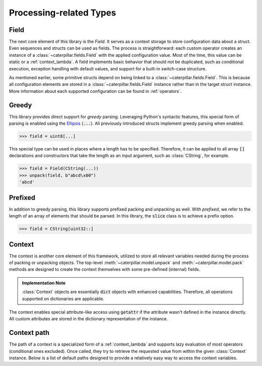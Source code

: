 .. _datamodel_processing:

Processing-related Types
========================


Field
-----

The next core element of this library is the *Field*. It serves as a context storage to store configuration data
about a struct. Even sequences and structs can be used as fields. The process is straightforward: each custom operator
creates an instance of a :class:`~caterpillar.fields.Field` with the applied configuration value. Most of the time, this value can be
static or a :ref:`context_lambda`. A field implements basic behavior that should not be duplicated, such as
conditional execution, exception handling with default values, and support for a built-in switch-case structure.

As mentioned earlier, some primitive structs depend on being linked to a :class:`~caterpillar.fields.Field`. This is because all
configuration elements are stored in a :class:`~caterpillar.fields.Field` instance rather than in the target struct instance. More
information about each supported configuration can be found in :ref:`operators`.

.. _greedy:

Greedy
------

This library provides direct support for *greedy* parsing. Leveraging Python's syntactic features, this special form
of parsing is enabled using the `Ellipsis`_ (:code:`...`). All previously introduced structs implement greedy parsing
when enabled.

>>> field = uint8[...]

This special type can be used in places where a length has to be specified. Therefore, it can be applied to all array
:code:`[]` declarations and constructors that take the length as an input argument, such as :class:`CString`, for
example.

.. code-block:: python

    >>> field = Field(CString(...))
    >>> unpack(field, b"abcd\x00")
    'abcd'

.. _prefixed:

Prefixed
--------

In addition to greedy parsing, this library supports prefixed packing and unpacking as well. With *prefixed*, we refer
to the length of an array of elements that should be parsed. In this library, the :code:`slice` class is to achieve a
prefix option.

>>> field = CString[uint32::]


.. _context-reference:

Context
-------

The context is another core element of this framework, utilized to store all relevant variables needed during the
process of packing or unpacking objects. The top-level :meth:`~caterpillar.model.unpack` and :meth:`~caterpillar.model.pack` methods are designed to
create the context themselves with some pre-defined (internal) fields.

.. admonition:: Implementation Note

    :class:`Context` objects are essentially :code:`dict` objects with enhanced capabilities. Therefore, all
    operations supported on dictionaries are applicable.

The context enables special attribute-like access using :code:`getattr` if the attribute wasn't defined in the
instance directly. All custom attributes are stored in the dictionary representation of the instance.

.. attribute:: CTX_PARENT
    :value: "_parent"

    All :class:`Context` instances *SHOULD* contain a reference to the parent context. If the returned reference is
    :code:`None`, it can be assumed that the current context is the root context. If this attribute is set, it
    *MUST* point to a :class:`Context` instance.

.. attribute:: CTX_OBJECT
    :value: "_obj"

    When packing or unpacking objects, the current object attributes are stored within the *object* context. This
    is a special context that allows access to previously parsed fields or attributes of the input object. To
    minimize the number of calls using this attribute, a shortcut named :code:`this` was defined, which
    automatically inserts a path to the object context.


.. attribute:: CTX_STREAM
    :value: "_io"

    The input or output stream *MUST* be set in each context instance to prevent access errors on missing stream
    objects.

    .. seealso::
        Discussion on `Github <https://github.com/MatrixEditor/caterpillar/discussions/1>`_ why this attribute has
        to be set in every context instance.

.. attribute:: CTX_PATH
    :value: "_path"

    Although it is optional to provide the current parsing or building path, it is *recommended*. All nesting
    structures implement a behavior that automatically adds a sub-path while packing or unpacking. Special
    names are :code:`"<root>"` for the starting path and :code:`"<NUMBER>"` for greedy sequence elements.

.. attribute:: CTX_FIELD
    :value: "_field"

    In case a struct is linked to a field, the :class:`~caterpillar.fields.Field` instance will always set this context variable
    to be accessible from within the underlying struct.


.. attribute:: CTX_INDEX
    :value: "_index"

    When packing or unpacking collections of elements, the current working index is given under this context
    variable. This variable is set only in this specific situation.


.. attribute:: CTX_VALUE
    :value: "_value"

    In case a switch-case statement is activated in a field, the context will receive the parsed value in this
    context variable temporarily.

.. attribute:: CTX_POS
    :value: "_pos"

    Currently undefined.

.. attribute:: CTX_OFFSETS
    :value: "_offsets"

    **Internal use only:** This special member is only set in the root context and stores all packed objects that
    should be placed at an offset position.

.. attribute:: CTX_ROOT
    :value: "_root"

    .. versionadded:: 2.5.0

    Special attribute set to specify the root context. If this attribute is not present, the current ``Context`` instance
    will be returned.


Context path
------------

The path of a context is a specialized form of a :ref:`context_lambda` and supports lazy evaluation of most
operators (conditional ones excluded). Once called, they try to retrieve the requested value from within
the given :class:`Context` instance. Below is a list of default paths designed to provide a relatively easy
way to access the context variables.

.. attribute:: ctx
    :value: ""

    This special path acts as a wrapper to access all variables within the top-level :class:`Context` object.

.. attribute:: this
    :value: "_obj"

    As described before, a special *object context* is created when packing or unpacking structs that store
    more than one field.

.. attribute:: parent
    :value: "_parent._obj"

    A shortcut to access the object context of the parent context.




.. _Ellipsis: https://docs.python.org/3/library/constants.html#Ellipsis
